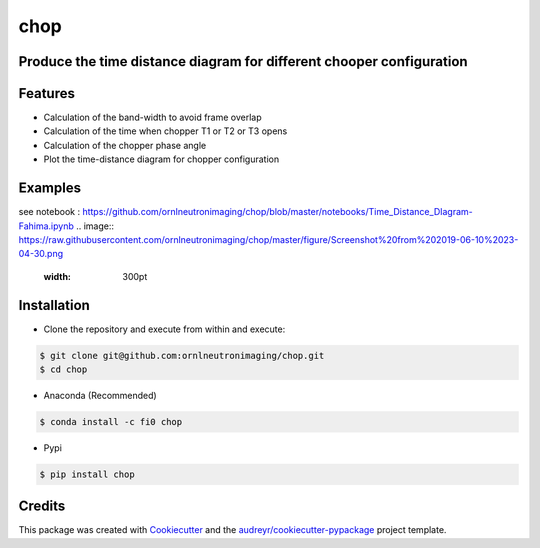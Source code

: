 ====
chop
====


.. image:: https://img.shields.io/pypi/v/chop.svg
        :target: https://pypi.python.org/pypi/chop

.. image:: https://img.shields.io/travis/Fahima-Islam/chop.svg
        :target: https://travis-ci.org/Fahima-Islam/chop

.. image:: https://readthedocs.org/projects/chop/badge/?version=latest
        :target: https://chop.readthedocs.io/en/latest/?badge=latest
        :alt: Documentation Status




Produce the time distance diagram for different chooper configuration
---------------------------------------------------------------------------------
Features
--------

* Calculation of the band-width to avoid frame overlap
* Calculation of the time when chopper T1 or T2  or T3 opens
* Calculation of the chopper phase angle
* Plot the time-distance diagram for chopper configuration


Examples
--------
see notebook : https://github.com/ornlneutronimaging/chop/blob/master/notebooks/Time_Distance_DIagram-Fahima.ipynb
.. image:: https://raw.githubusercontent.com/ornlneutronimaging/chop/master/figure/Screenshot%20from%202019-06-10%2023-04-30.png
   :width: 300pt


Installation
-------------
* Clone the repository and execute from within and execute:

.. code-block:: shell

    $ git clone git@github.com:ornlneutronimaging/chop.git
    $ cd chop
    
* Anaconda (Recommended)
.. code-block:: shell

    $ conda install -c fi0 chop
    
* Pypi
.. code-block:: shell

    $ pip install chop
    

Credits
-------

This package was created with Cookiecutter_ and the `audreyr/cookiecutter-pypackage`_ project template.

.. _Cookiecutter: https://github.com/audreyr/cookiecutter
.. _`audreyr/cookiecutter-pypackage`: https://github.com/audreyr/cookiecutter-pypackage

